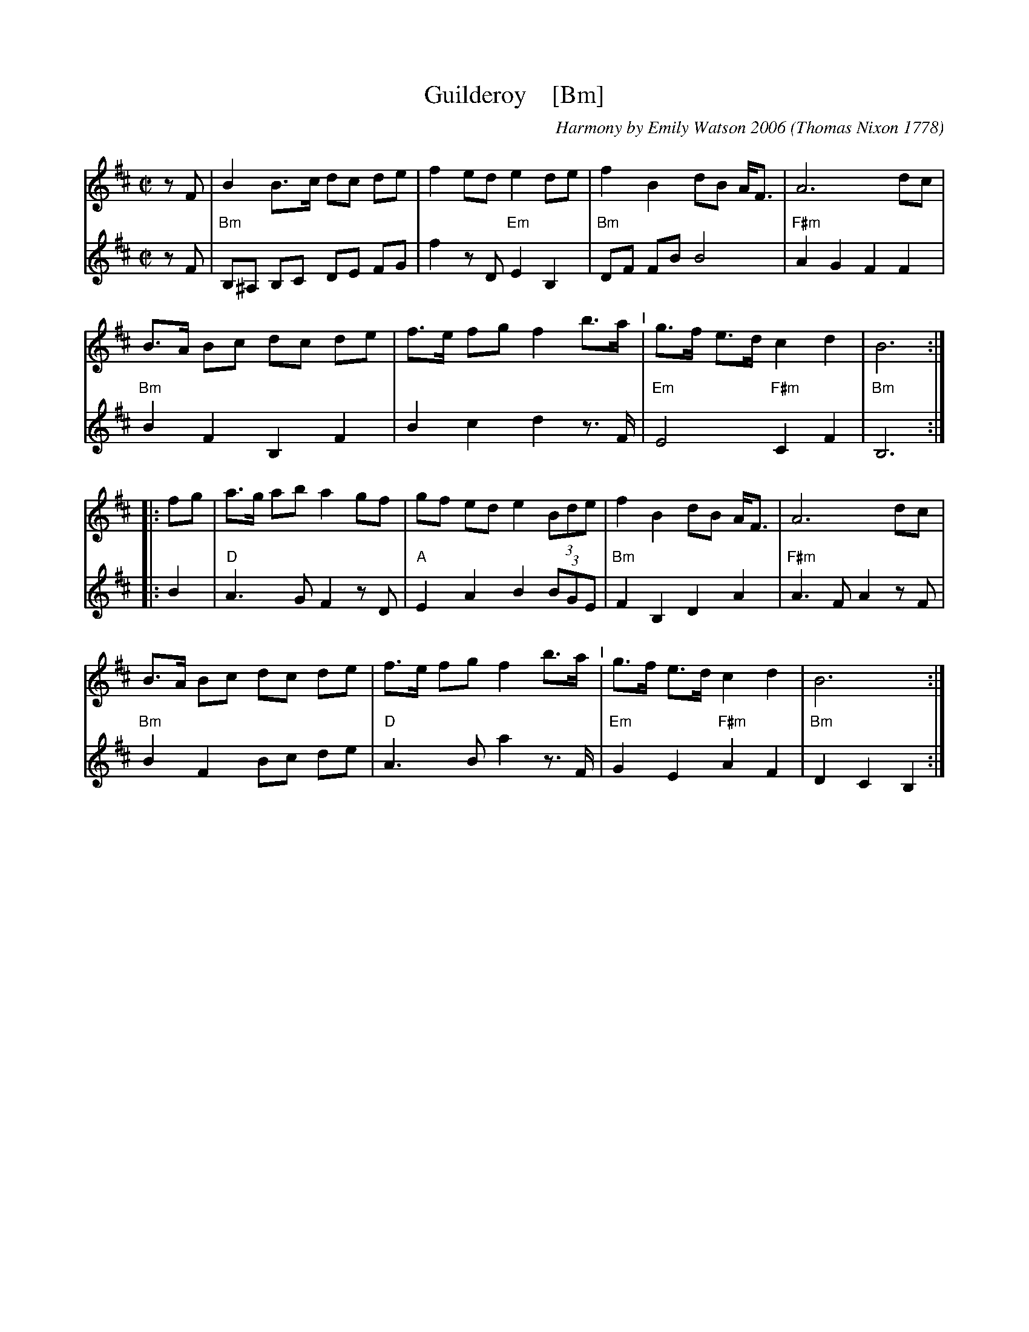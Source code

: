 X: 1
T: Guilderoy    [Bm]
O: Thomas Nixon 1778
B: Thomas Nixon, Copybook, 1778
C: Harmony by Emily Watson 2006
R: reel
Z: 2016 John Chambers <jc:trillian.mit.edu>
M: C|
L: 1/8
K: Bm
% - - - - - - - - - - - - - - -
V: 1 staves=2
zF |\
B2 B>c dc de | f2 ed e2 de | f2 B2 dB A<F | A6 dc |
B>A Bc dc de | f>e fg f2 b>a "^I"| g>f e>d c2 d2 | B6 :|
|: fg |\
a>g ab a2 gf | gf ed e2 (3Bde | f2 B2 dB A<F | A6 dc |
B>A Bc dc de | f>e fg f2 b>a "^I"| g>f e>d c2 d2 | B6 :|
% - - - - - - - - - - - - - - -
V: 2
zF |\
"Bm"B,^A, B,C DE FG | f2 zD "Em"E2 B,2 | "Bm"DF FB B4 | "F#m"A2 G2 F2 F2 |
"Bm"B2 F2 B,2 F2 | B2 c2 d2 z>F | "Em"E4 "F#m"C2 F2 | "Bm"B,6 :|
|: B2 |\
"D"A3 G F2 zD | "A"E2 A2 B2 (3BGE | "Bm"F2 B,2 D2 A2 | "F#m"A3 F A2 zF |
"Bm"B2 F2 Bc de | "D"A3 B a2 z>F | "Em"G2 E2 "F#m"A2 F2 | "Bm"D2 C2 B,2 :|
% - - - - - - - - - - - - - - -
